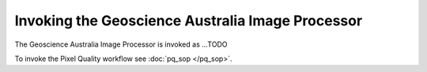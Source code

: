 Invoking the Geoscience Australia Image Processor
============================

The Geoscience Australia Image Processor is invoked as ...TODO 

.. raw:: html

	<pre>
	usage: process [-h] [-C CONFIG_FILE] [-i INPUT_PATH] [-o OUTPUT_PATH]
               	[-r OUTPUT_ROOT] [-w WORK_PATH] [-l LOG_FILE]
               	[--nbar-root _NBAR_ROOT] [--modtran-root _MODTRAN_ROOT]
               	[--process PROCESS] [--process-file PROCESS_FILE] [--resume]
               	[--debug] [--sequential] [--repackage] [-c CONSTRAINT_ID]
               	[-L LI_SOURCE_DESCRIPTION] [-p PURPOSE] [-d DATASET_ID]
	
	optional arguments:
  	-h, --help           show this help message and exit
  	-C CONFIG_FILE, --config CONFIG_FILE
                        NBAR configuration file
  	-i INPUT_PATH, --input INPUT_PATH
                        Input directory
  	-o OUTPUT_PATH, --output OUTPUT_PATH
                        Output directory
  	-r OUTPUT_ROOT, --output-root OUTPUT_ROOT
                        Output root directory
  	-w WORK_PATH, --work WORK_PATH
                        Work directory
  	-l LOG_FILE, --log LOG_FILE
                        Log File
  	--modtran-root _MODTRAN_ROOT
                        MODTRAN root directory
  	--process PROCESS     Process(es) to run
  	--process-file PROCESS_FILE
                        Process(es) to run defined in a text file
  	--resume              Resume execution from specified process
  	--debug               Create debug files in working directory
  	--sequential          Process all tasks sequentially (i.e. no parallel
                        processing)
  	--repackage           Repackage existing output only (i.e. do not re-create
                        output)
  	-c CONSTRAINT_ID, --constraintid CONSTRAINT_ID
                        constraint ID
  	-L LI_SOURCE_DESCRIPTION, --li-source-description LI_SOURCE_DESCRIPTION
                        Lineage source description
  	-p PURPOSE, --purpose PURPOSE
                        Purpose
  	-d DATASET_ID, --dataset-id DATASET_ID
                        Full dataset ID
	</pre>


To invoke the Pixel Quality workflow see :doc:`pq_sop </pq_sop>`.

